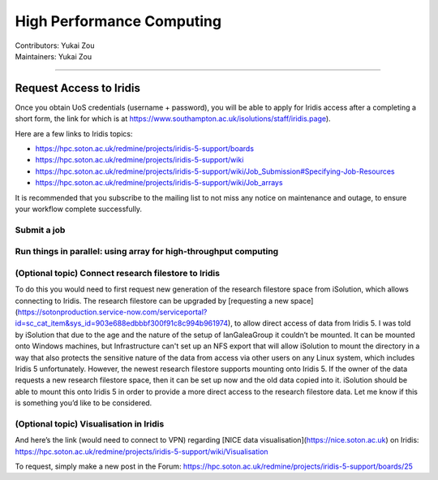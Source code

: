 .. _hpc:

=====================
High Performance Computing
=====================
| Contributors: Yukai Zou
| Maintainers: Yukai Zou

--------------

Request Access to Iridis
------------------

Once you obtain UoS credentials (username + password), you will be able to apply for Iridis access after a completing a short form, the link for which is at https://www.southampton.ac.uk/isolutions/staff/iridis.page). 

Here are a few links to Iridis topics:

- https://hpc.soton.ac.uk/redmine/projects/iridis-5-support/boards
- https://hpc.soton.ac.uk/redmine/projects/iridis-5-support/wiki
- https://hpc.soton.ac.uk/redmine/projects/iridis-5-support/wiki/Job_Submission#Specifying-Job-Resources
- https://hpc.soton.ac.uk/redmine/projects/iridis-5-support/wiki/Job_arrays

It is recommended that you subscribe to the mailing list to not miss any notice on maintenance and outage, to ensure your workflow complete successfully.

Submit a job
==================

Run things in parallel: using array for high-throughput computing
==================

(Optional topic) Connect research filestore to Iridis
==================

To do this you would need to first request new generation of the research filestore space from iSolution, which allows connecting to Iridis. The research filestore can be upgraded by [requesting a new space](https://sotonproduction.service-now.com/serviceportal?id=sc_cat_item&sys_id=903e688edbbbf300f91c8c994b961974), to allow direct access of data from Iridis 5. I was told by iSolution that due to the age and the nature of the setup of IanGaleaGroup it couldn’t be mounted. It can be mounted onto Windows machines, but Infrastructure can't set up an NFS export that will allow iSolution to mount the directory in a way that also protects the sensitive nature of the data from access via other users on any Linux system, which includes Iridis 5 unfortunately. However, the newest research filestore supports mounting onto Iridis 5. If the owner of the data requests a new research filestore space, then it can be set up now and the old data copied into it. iSolution should be able to mount this onto Iridis 5 in order to provide a more direct access to the research filestore data. Let me know if this is something you’d like to be considered.


(Optional topic) Visualisation in Iridis
==================

And here’s the link (would need to connect to VPN) regarding [NICE data visualisation](https://nice.soton.ac.uk) on Iridis:
https://hpc.soton.ac.uk/redmine/projects/iridis-5-support/wiki/Visualisation

To request, simply make a new post in the Forum:
https://hpc.soton.ac.uk/redmine/projects/iridis-5-support/boards/25